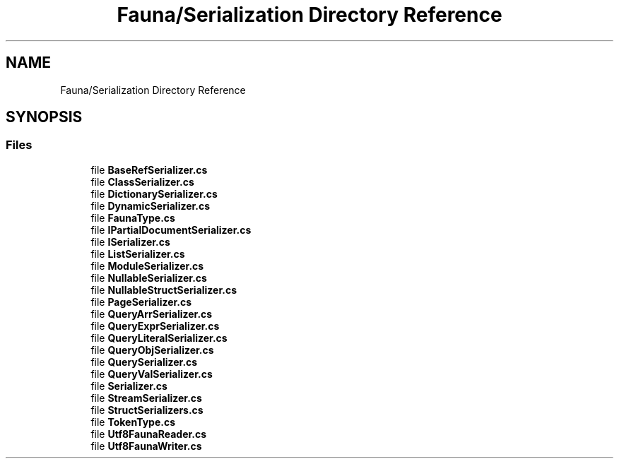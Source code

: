 .TH "Fauna/Serialization Directory Reference" 3 "Version 0.4.0-beta" "Fauna v10 .NET/C# Driver" \" -*- nroff -*-
.ad l
.nh
.SH NAME
Fauna/Serialization Directory Reference
.SH SYNOPSIS
.br
.PP
.SS "Files"

.in +1c
.ti -1c
.RI "file \fBBaseRefSerializer\&.cs\fP"
.br
.ti -1c
.RI "file \fBClassSerializer\&.cs\fP"
.br
.ti -1c
.RI "file \fBDictionarySerializer\&.cs\fP"
.br
.ti -1c
.RI "file \fBDynamicSerializer\&.cs\fP"
.br
.ti -1c
.RI "file \fBFaunaType\&.cs\fP"
.br
.ti -1c
.RI "file \fBIPartialDocumentSerializer\&.cs\fP"
.br
.ti -1c
.RI "file \fBISerializer\&.cs\fP"
.br
.ti -1c
.RI "file \fBListSerializer\&.cs\fP"
.br
.ti -1c
.RI "file \fBModuleSerializer\&.cs\fP"
.br
.ti -1c
.RI "file \fBNullableSerializer\&.cs\fP"
.br
.ti -1c
.RI "file \fBNullableStructSerializer\&.cs\fP"
.br
.ti -1c
.RI "file \fBPageSerializer\&.cs\fP"
.br
.ti -1c
.RI "file \fBQueryArrSerializer\&.cs\fP"
.br
.ti -1c
.RI "file \fBQueryExprSerializer\&.cs\fP"
.br
.ti -1c
.RI "file \fBQueryLiteralSerializer\&.cs\fP"
.br
.ti -1c
.RI "file \fBQueryObjSerializer\&.cs\fP"
.br
.ti -1c
.RI "file \fBQuerySerializer\&.cs\fP"
.br
.ti -1c
.RI "file \fBQueryValSerializer\&.cs\fP"
.br
.ti -1c
.RI "file \fBSerializer\&.cs\fP"
.br
.ti -1c
.RI "file \fBStreamSerializer\&.cs\fP"
.br
.ti -1c
.RI "file \fBStructSerializers\&.cs\fP"
.br
.ti -1c
.RI "file \fBTokenType\&.cs\fP"
.br
.ti -1c
.RI "file \fBUtf8FaunaReader\&.cs\fP"
.br
.ti -1c
.RI "file \fBUtf8FaunaWriter\&.cs\fP"
.br
.in -1c
